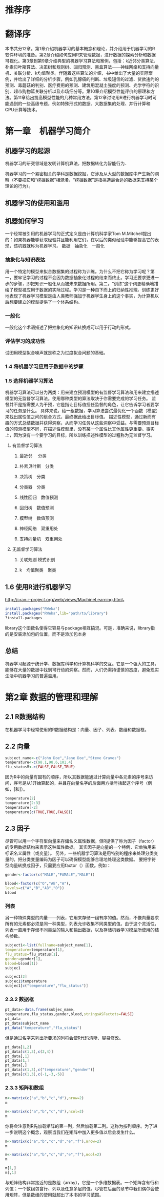 * 推荐序
* 翻译序
本书共分12章。第1章介绍机器学习的基本概念和理论，并介绍用于机器学习的R软件环境的准备。第2章介绍如何应用R来管理数据，进行数据的探索分析和数据可视化。第3章到第9章介绍典型的机器学习算法和案例，包括：k近邻分类算法、朴素贝叶斯算法、决策树和规则树、回归预测、黑盒算法——神经网络和支持向量机、关联分析、k均值聚类。伴随着这些算法的介绍，书中给出了大量的实际案例，并给出了详细的分析步骤，例如乳腺癌的判断、垃圾短信的过滤、贷款违约的预测、毒蘑菇的判别、医疗费用的预测、建筑用混凝土强度的预测、光学字符的识别、超市购物篮关联分析以及市场细分等。第10章介绍模型性能评价的原理和方法。第11章给出提高模型性能的几种常用方法。第12章讨论用R进行机器学习时可能遇到的一些高级专题，例如特殊形式的数据、大数据集的处理、并行计算和CPU计算等技术。
* 第一章　机器学习简介
** 机器学习的起源
机器学习的研究领域是发明计算机算法，把数据转化为智能行为．

机器学习的一个紧密相关的学科是数据挖掘，它涉及从大型的数据库中产生新的洞察（不要把它和“挖掘数据”相混淆，“挖掘数据”是指挑选最合适的数据来支持某个理论的行为）。
** 机器学习的使用和滥用
** 机器如何学习
一个经常被引用的机器学习的正式定义是由计算机科学家Tom M.Mitchell提出的：如果机器能够获取经验并且能利用它们，在以后的类似经验中能够提高它的表现，该机器就称为机器学习。
数据　抽象化　一般化
*** 抽象化与知识表达

用一个特定的模型来拟合数据集的过程称为训练。为什么不把它称为学习呢？第一，要牢记学习的过程不会因为数据抽象化过程的结束而终止。学习还要求更进一步的步骤，即把知识一般化从而被未来数据所用。第二，“训练”这个词更精确地描绘了模型被应用于数据的实际过程。学习是一种自下而上的归纳性推理。训练更好地表现了机器学习模型是由人类教师强加于机器学生身上的这个事实，为计算机以后想要建立的模型提供了一个体系结构。
*** 一般化
一般化这个术语描述了把抽象化的知识转换成可以用于行动的形式。
*** 评估学习的成功性
试图用模型拟合噪声就是称之为过度拟合问题的基础。
*** 1.4 将机器学习应用于数据中的步骤
*** 1.5 选择机器学习算法
机器学习算法可以分为两类：用来建立预测模型的有监督学习算法和用来建立描述模型的无监督学习算法。使用哪种类型的算法取决于你需要完成的学习任务。
监督并不是指需要人为干预，它是指让目标值担任监督的角色，让它告诉学习者要学习的任务是什么。
具体来说，给一组数据，学习算法尝试最优化一个函数（模型）来找出属性值之间的组合方式，最终据此给出目标值。
描述性模型，通过新而有趣的方式总结数据并获得洞察，从而学习任务从这些洞察中受益。与需要预测目标值的预测模型不同，在描述性模型里，没有某一个属性比其他属性更重要。事实上，因为没有一个要学习的目标，所以训练描述性模型的过程称为无监督学习。
**** 有监督学习算法
***** 最近邻 　分类
***** 朴素贝叶斯　分类
***** 决策树　分类
***** 分类器　分类
***** 线性回归　数值预测
***** 回归树　数值预测
***** 模型树　数值预测
***** 神经网络　双重用处
***** 支持向量机　双重用处
**** 无监督学习算法
*****  关联规则 模式识别
***** k　均值聚类　聚类
** 1.6 使用R进行机器学习
http://cran.r-project.org/web/views/MachineLearning.html。
#+BEGIN_SRC R
install.packages("RWeka")
install.packages("RWeka",lib="path/to/library")
?install.packages
#+END_SRC
library这个函数名使得它容易与package相互搞混。可是，准确来说，library指的是安装添加包的位置，而不是添加包本身
** 总结
机器学习起源于统计学、数据库科学和计算机科学的交互。它是一个强大的工具，能够在大量的数据中找到可行动的洞察。然而，人们仍需持谨慎的态度，避免现实生活中机器学习的普遍滥用。
* 第2章 数据的管理和理解
** 2.1 R数据结构
在机器学习中经常使用的R数据结构是：向量、因子、列表、数组和数据框。
** 2.2 向量
#+BEGIN_SRC R
subject_name<-c("John Doe","Jane Doe","Steve Graves")
temperature<-c(98.1,98.6,101.4)
flu_statusM<-c(FALSE,FALSE,TRUE)
#+END_SRC
因为R中的向量有固有的顺序，所以其数据能通过计算向量中各元素的序号来访问，序号是从1开始算起的，并且在向量名字的后面用方括号括起这个序号（例如，[和]）。
#+BEGIN_SRC R
temperature[2]
temperature[2:3]
temperature[-2]
temperature[c(TRUE,TRUE,FALSE)]
#+END_SRC
** 2.3 因子
尽管可以用一个字符型向量来存储名义属性数据，但R提供了称为因子（factor）的专用数据结构来表示这种属性数据。
其实因子是向量的一个特例，它单独用来标识名义属性（或变量）。
另外，一些机器学习算法是用特别的程序来处理分类变量的，把分类变量编码为因子可以确保模型能够合理地处理这类数据。
要把字符型向量转换成因子，只需要应用factor（）函数。例如：
#+BEGIN_SRC R
gender<-factor(c("MALE","FAMALE","MALE"))
#+END_SRC

#+RESULTS:
| MALE   |
| FAMALE |
| MALE   |

#+BEGIN_SRC R
blood<-factor(c("O","AB","A"),
levels=c("A","B","AB","O"))
blood
#+END_SRC

#+RESULTS:
| O  |
| AB |
| A  |
*** 列表
另一种特殊类型的向量——列表，它用来存储一组有序的值。然而，不像向量要求所有的元素都必须是同一种类型，列表允许收集不同类型的值。由于这个灵活性，列表一直用于存储不同类型的输入和输出数据，以及存储机器学习模型所使用的结构参数。
#+BEGIN_SRC R
subject1<-list(fullnane=subject_name[1],
temperature=temperature[1],
flu_status=flu_status[1],
gender=gender[1],
blood=blood[1])
subjec1
#+END_SRC

#+BEGIN_SRC R
subjec1[2]
subjec1$temperature
subjec1[c("temperature","flu_status")]
#+END_SRC
*** 2.3.2 数据框
#+BEGIN_SRC R
pt_data<-data.frame(subjec_name,
temperature,flu_status,gender,blood,stringsASFactots=FALSE)
pt_data
pt_data$subject_name
pt_data("temperature","flu_status")
#+END_SRC
但是通过名字来列出所要求的列将会使R代码清晰、容易修改。
#+BEGIN_SRC R
pt_data[1,2]
pt_data[c(1,3),c(2,4)]
pt_data[,1]
pt_data[1,]
pt_data[,]
pt_data[c(1,3),c("temperature","gender")]
pt_data[c(1,3),c(-1,-3,-5)]
#+END_SRC
*** 2.3.3 矩阵和数组
#+BEGIN_SRC R
m<-matrix(c("a","b","c","d"),nrow=2)
m
#+END_SRC

#+RESULTS:
| a | c |
| b | d |
#+BEGIN_SRC R
m<-matrix(c("a","b","c","d"),ncol=2)
m
#+END_SRC
你将会注意到R先加载矩阵的第一列，然后加载第二列。这称为按列顺序。为了进一步说明这个概念，观察当我们在矩阵中加入更多值以后会发生什么。

#+BEGIN_SRC R
m<-matrix(c("a","b","c","d","e","f"),nrow=2)
m
#+END_SRC
#+BEGIN_SRC R
m<-matrix(c("a","b","c","d","e","f"),ncol=2)
m
#+END_SRC
#+BEGIN_SRC R
m[1,]
m[,1]
#+END_SRC
与矩阵结构非常接近的是数组（array），它是一个多维数据表。一个矩阵含有行和列值；一个数组包含行、列以及任意多层的值。尽管在后面的章节中我们偶尔会使用矩阵，但是数组的使用就超出了本书的学习范围。
** 2.4 用R管理数据
*** 2.4.1 保存和加载R数据结构
#+BEGIN_SRC R
save(x,y,z,file="mydata.RData")
load("mydata.RDdata")
#+END_SRC
如果你需要立即结束当前的R会话，save.image（）命令将会把你所有的会话写入一个叫做.RData的文件里。默认情况下，R将会在下次启动时寻找这个文件，上次R结束时的R会话将会重现，就像你最后离开R时一样。
*** 2.4.2 用CSV文件导入和保存数据
由于Microsoft Excel类的电子表格数据操作容易便捷，所以文本格式文件也能从此类程序中导入或者导出。
最常用的表格文本文件格式可能是逗号分隔值（Comma-Separated Value，CSV）文件。

#+BEGIN_SRC R
pt_data<-read.csv("pt_data.csv",stringsASFactots=FALSE)
mydata<-read.csv("mydata.csv",stringsASFactots=FALSE,header=FALSE)
#+END_SRC
read.csv（）函数是read.table（）函数的一个特例。read.table（）函数能读取具有多种不同格式的表格数据，包括其他的分隔形式，比如制表符分隔的值（Tab-SeparatedValue，TSV）。
#+BEGIN_SRC R
write.csv(pt_data,file="pt_data.csv")
#+END_SRC
*** 2.4.3 从SQL数据库导入数据
如果数据存储在一个ODBC SQL（Open Database Connectivity，ODBC；Structured QueryLanguage，SQL）数据库中，比如Oracle、MySQL、PostgreSQL、Microsoft SQL或者SQLite。Brian Ripley创建的RODBC添加包可以把这类数据直接导入R数据框中。
#+BEGIN_SRC R
install.packages("RODBC")
library(RODBC)
mydb<-odbcConnect("my_dsn")
mydb<-odbcConnect("my_dsn",uid="my_username",
pwd="my_password")
#+END_SRC
sqlQuery（）函数使用典型的SQL查询语言，如下所示：
#+BEGIN_SRC R
patient_query<-"select * from patient_data where alive=1"
patient_data<-sqlQuery(channel=mydb,query=patient_query)
#+END_SRC
#+BEGIN_SRC R
odbcCloses(mydb)
#+END_SRC
** 2.5 探索和理解数据
#+BEGIN_SRC R
usedcars<-read.csv("usedcars.csv",stringsasfactots=FALSE)
#+END_SRC
*** 2.5.1 探索数据的结构f

#+BEGIN_SRC R
scr(usedcars)
#+END_SRC
*** 2.5.2 探索数值型变量
#+BEGIN_SRC R
summary(usedcars$year)
summary(usedcars[c("price",mileage)])
#+END_SRC
我们对Q1和Q3之间的50%的数据特别感兴趣，因为它们就是数据分散程度的一个测度。Q1和Q3之间的差称为四分位距（Inter Quartile Range，IQR），可以用函数IQR（）来计算，例如：
我们也能从summary（）输出的usedcars$price变量的结果来手工计算这个值，即计算14904-10995=3909。我们计算的值与IQR（）输出结果之间有差别，这是因为R自动对summary（）输出结果进行四舍五入。
要想得到一个变量的箱图，可以使用函数boxplot（）。我们也将指定一些其他参数——main和ylab，它们分别为图形加一个标题和标注图形的y轴（即竖轴）。创建变量price和变量mileage箱图的命令是：
要想在R中获得方差和标准差，可以应用函数var（）和函数sd（）。例如，计算变量price与变量mileage的方差与标准差，如下所示：

如果你用上面的公式手工来计算这些统计量，你得出的结果将会与R的内置函数得出的结果略有不同。这是因为上面的公式给出的是总体方差（除以n），而R内置函数用的是样本方差（除以n-1）。除非数据集很小，否则这两种结果的区别是很小的。
在假设数据服从正态分布的条件下，标准差能用来快速地估计出一个给定值有多大程度的偏大或者偏小。68-95-99.7规则说明正态分布中68%的值落在均值左右1个标准差的范围内，而95%和99.7%的值各自落在均值左右2个和3个标准差的范围内。这个规则可以由下图来说明。
*** 2.5.3 探索分类变量
与数值型数据相比，分类数据是用表格而不是汇总统计量来进行检测的。表示单个分类变量的表格称为一元表。函数table（）能用来产生二手车数据的一元表：
R同时也能在table（）函数产生的表格上直接应用函数prop.table（），计算表格中格子的比例，如下所示：
*** 2.5.4 探索变量之间的关系
****  变量之间关系的可视化——散点图
****  检验变量之间的关系——双向交叉表
为了检验两个名义变量之间的关系，使用双向交叉表（two-way cross-tabulation，也称为交叉表或者列联表）。
*** 总结

* 第3章 懒惰学习——使用近邻分类
** 3.1 理解使用近邻进行分类
*** 3.1.1 kNN算法
